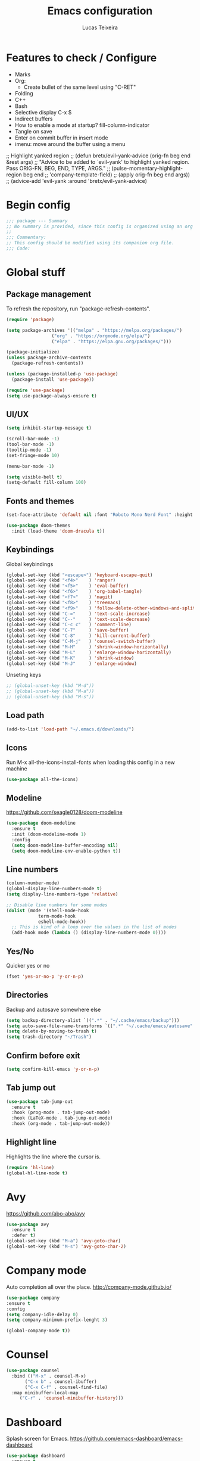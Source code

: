 #+TITLE: Emacs configuration
#+AUTHOR: Lucas Teixeira
#+PROPERTY: header-args:emacs-lisp :tangle ~/dotfiles/textEditors/.emacs.d/init.el
#
* Features to check / Configure
+ Marks
+ Org:
  + Create bullet of the same level using "C-RET"
+ Folding
+ C++
+ Bash
+ Selective display C-x $
+ Indirect buffers
+ How to enable a mode at startup? fill-column-indicator
+ Tangle on save
+ Enter on commit buffer in insert mode
+ imenu: move around the buffer using a menu 
  
;; Highlight yanked region
;; (defun bretx/evil-yank-advice (orig-fn beg end &rest args)
;;   "Advice to be added to `evil-yank' to highlight yanked region.  Pass ORIG-FN, BEG, END, TYPE, ARGS."
;;   (pulse-momentary-highlight-region beg end
;;                                     'company-template-field)
;;   (apply orig-fn beg end args))
;; (advice-add 'evil-yank :around 'bretx/evil-yank-advice)


* Begin config
#+begin_src emacs-lisp
;;; package --- Summary
;; No summary is provided, since this config is organized using an org file.
;;
;;; Commentary:
;; This config should be modified using its companion org file.
;;; Code:
#+end_src


* Global stuff
** Package management
To refresh the repository, run "package-refresh-contents".
#+begin_src emacs-lisp
(require 'package)

(setq package-archives '(("melpa" . "https://melpa.org/packages/")
			     ("org" . "https://orgmode.org/elpa/")
			     ("elpa" . "https://elpa.gnu.org/packages/")))

(package-initialize)
(unless package-archive-contents
  (package-refresh-contents))

(unless (package-installed-p 'use-package)
  (package-install 'use-package))

(require 'use-package)
(setq use-package-always-ensure t)
#+end_src

** UI/UX
#+begin_src emacs-lisp
(setq inhibit-startup-message t)

(scroll-bar-mode -1)
(tool-bar-mode -1)
(tooltip-mode -1)
(set-fringe-mode 10)

(menu-bar-mode -1)

(setq visible-bell t)
(setq-default fill-column 100)
#+end_src

** Fonts and themes
#+begin_src emacs-lisp
(set-face-attribute 'default nil :font "Roboto Mono Nerd Font" :height 100)

(use-package doom-themes
  :init (load-theme 'doom-dracula t))
#+end_src

** Keybindings
Global keybindings
#+begin_src emacs-lisp
(global-set-key (kbd "<escape>") 'keyboard-escape-quit)
(global-set-key (kbd "<f4>"    ) 'ranger)
(global-set-key (kbd "<f5>"    ) 'eval-buffer)
(global-set-key (kbd "<f6>"    ) 'org-babel-tangle)
(global-set-key (kbd "<f7>"    ) 'magit)
(global-set-key (kbd "<f8>"    ) 'treemacs)
(global-set-key (kbd "<f9>"    ) 'follow-delete-other-windows-and-split)
(global-set-key (kbd "C-="     ) 'text-scale-increase)
(global-set-key (kbd "C--"     ) 'text-scale-decrease)
(global-set-key (kbd "C-c c"   ) 'comment-line)
(global-set-key (kbd "C-7"     ) 'save-buffer)
(global-set-key (kbd "C-8"     ) 'kill-current-buffer)
(global-set-key (kbd "C-M-j"   ) 'counsel-switch-buffer)
(global-set-key (kbd "M-H"     ) 'shrink-window-horizontally)
(global-set-key (kbd "M-L"     ) 'enlarge-window-horizontally)
(global-set-key (kbd "M-K"     ) 'shrink-window)
(global-set-key (kbd "M-J"     ) 'enlarge-window)
#+end_src

Unseting keys
#+begin_src emacs-lisp
  ;; (global-unset-key (kbd "M-d"))
  ;; (global-unset-key (kbd "M-a"))
  ;; (global-unset-key (kbd "M-s"))
#+end_src

** Load path
#+begin_src emacs-lisp
(add-to-list 'load-path "~/.emacs.d/downloads/")
#+end_src

** Icons
Run M-x all-the-icons-install-fonts when loading this config in a new machine
#+begin_src emacs-lisp
(use-package all-the-icons)
#+end_src

** Modeline
https://github.com/seagle0128/doom-modeline
#+begin_src emacs-lisp
(use-package doom-modeline
  :ensure t
  :init (doom-modeline-mode 1)
  :config
  (setq doom-modeline-buffer-encoding nil)
  (setq doom-modeline-env-enable-python t))
#+end_src

** Line numbers
#+begin_src emacs-lisp
(column-number-mode)
(global-display-line-numbers-mode t)
(setq display-line-numbers-type 'relative)

;; Disable line numbers for some modes
(dolist (mode '(shell-mode-hook
		    term-mode-hook
		    eshell-mode-hook))
  ;; This is kind of a loop over the values in the list of modes
  (add-hook mode (lambda () (display-line-numbers-mode 0))))
#+end_src

** Yes/No
Quicker yes or no
#+begin_src emacs-lisp
(fset 'yes-or-no-p 'y-or-n-p)
#+end_src

** Directories
Backup and autosave somewhere else
#+begin_src emacs-lisp
(setq backup-directory-alist `((".*" . "~/.cache/emacs/backup")))
(setq auto-save-file-name-transforms `((".*" "~/.cache/emacs/autosave" t)))
(setq delete-by-moving-to-trash t)
(setq trash-directory "~/Trash")
#+end_src

** Confirm before exit
#+begin_src emacs-lisp
(setq confirm-kill-emacs 'y-or-n-p)
#+end_src

** Tab jump out
#+begin_src emacs-lisp
(use-package tab-jump-out
  :ensure t
  :hook (prog-mode . tab-jump-out-mode)
  :hook (LaTeX-mode . tab-jump-out-mode)
  :hook (org-mode . tab-jump-out-mode))
#+end_src

** Highlight line
Highlights the line where the cursor is.
#+begin_src emacs-lisp
(require 'hl-line)
(global-hl-line-mode t)
#+end_src

* Avy
https://github.com/abo-abo/avy
#+begin_src emacs-lisp
(use-package avy
  :ensure t
  :defer t)
(global-set-key (kbd "M-a") 'avy-goto-char)
(global-set-key (kbd "M-s") 'avy-goto-char-2)
#+end_src
* Company mode
Auto completion all over the place.
http://company-mode.github.io/
#+begin_src emacs-lisp
(use-package company
:ensure t
:config
(setq company-idle-delay 0)
(setq company-minimum-prefix-lenght 3)

(global-company-mode t))
#+end_src

* Counsel
#+begin_src emacs-lisp
(use-package counsel
  :bind (("M-x" . counsel-M-x)
	   ("C-x b" . counsel-ibuffer)
	   ("C-x C-f" . counsel-find-file)
  :map minibuffer-local-map
	 ("C-r" . 'counsel-minibuffer-history)))
#+end_src

* Dashboard
Splash screen for Emacs.
https://github.com/emacs-dashboard/emacs-dashboard
#+begin_src emacs-lisp
(use-package dashboard
  :ensure t
  :config
  (dashboard-setup-startup-hook))
#+end_src

Configurations
#+begin_src emacs-lisp
  ;; Set the title
  (setq dashboard-banner-logo-title "Welcome to Emacs!")
  ;; Set the banner
  (setq dashboard-startup-banner 'logo)
  ;; Value can be
  ;; 'official which displays the official emacs logo
  ;; 'logo which displays an alternative emacs logo
  ;; 1, 2 or 3 which displays one of the text banners
  ;; "path/to/your/image.png" or "path/to/your/text.txt" which displays whatever image/text you would prefer

  ;; Content is not centered by default. To center, set
  (setq dashboard-center-content t)

  ;; To disable shortcut "jump" indicators for each section, set
  ;; (setq dashboard-show-shortcuts nil)

  (setq dashboard-items '((recents  . 5)
                          (bookmarks . 5)
                          (projects . 5)
                          (agenda . 5)))
                        
  (setq dashboard-set-heading-icons t)
  (setq dashboard-set-file-icons t)
  ;; (add-to-list 'dashboard-items '(agenda) t)
  ;; (setq dashboard-week-agenda t)
#+end_src
* Evil
https://github.com/emacs-evil/evil
** Base
#+begin_src emacs-lisp
(use-package evil
  :init
  (setq evil-want-integration t)
  (setq evil-want-keybinding nil)
  (setq evil-want-C-u-scroll t)
  (setq evil-undo-system 'undo-tree)
  :config
  (evil-mode 1)
  (define-key evil-insert-state-map (kbd "j") 'exit-insert-mode)
  (define-key evil-normal-state-map (kbd "j") 'evil-next-visual-line)
  (define-key evil-normal-state-map (kbd "k") 'evil-previous-visual-line)
  (define-key evil-normal-state-map (kbd "$") 'evil-end-of-visual-line)
  (define-key evil-normal-state-map (kbd "a") 'evil-append-line)
  (define-key evil-normal-state-map (kbd "A") 'evil-append)
  (define-key evil-normal-state-map (kbd "ç") 'save-buffer)

  ;; Set the initial state for a given mode
  (evil-set-initial-state 'shell-buffer-mode 'insert))

#+end_src
** Custom functions
Exits insert mode using jj.
#+begin_src emacs-lisp
(defun exit-insert-mode ()
  (interactive)
  (let ((ch (read-char-exclusive)))
    (if (eq ?j ch)
        (evil-force-normal-state)
      (insert "j" (string ch)))))
#+end_src

** Evil collection
https://github.com/emacs-evil/evil-collection
#+begin_src emacs-lisp
(use-package evil-collection
  :after evil
  :ensure t
  :config
  (evil-collection-init))
#+end_src

** Evil snipe
https://github.com/hlissner/evil-snipe
#+begin_src emacs-lisp
(use-package evil-snipe)
(evil-snipe-mode +1)
(evil-snipe-override-mode +1)
(setq evil-snipe-scope 'whole-line)
#+end_src

Alias all brackets to "[".
#+begin_src emacs-lisp
(push '(?\[ "[[{(]") evil-snipe-aliases)
#+end_src

** Multi-edit
https://github.com/hlissner/evil-multiedit
#+begin_src emacs-lisp
(use-package evil-multiedit)
#+end_src
* Fill column indicator
Vertical line on the buffer
Hook prog mode
#+begin_src emacs-lisp
  ;; (require 'fill-column-indicator)
  ;; (setq fci-rule-width 1)
  ;; (setq fci-rule-color "blue")
  ;; (setq fci-rule-column 80)
#+end_src

* Flycheck
https://www.flycheck.org/en/latest/
#+begin_src emacs-lisp
(use-package flycheck)
(global-flycheck-mode)
#+end_src

* Helpful
A better Emacs help buffer.
https://github.com/Wilfred/helpful
#+begin_src emacs-lisp
(use-package helpful
  :defer t
  :custom
  (counsel-describe-function-function #'helpful-callable)
  (counsel-describe-variable-function #'helpful-variable)
  :bind
  ([remap describe-function] . counsel-describe-function)
  ([remap describe-command] . helpful-command)
  ([remap describe-variable] . counsel-describe-variable)
  ([remap describe-key] . helpful-key))
#+end_src
* iedit
#+begin_src emacs-lisp
(use-package iedit
  :defer t)
(use-package evil-iedit-state) ;; check
;; check how to go to next/previous instance
(define-key global-map (kbd "C-c o") 'iedit-mode)
#+end_src

* Ivy
** Base
#+begin_src emacs-lisp
(use-package ivy
  :diminish
  :bind (("C-s" . swiper)
	   :map ivy-minibuffer-map
	   ("TAB" . ivy-alt-done)
	   ("C-l" . ivy-alt-done)
	   ("C-j" . ivy-next-line)
	   ("C-k" . ivy-previous-line)
	   :map ivy-switch-buffer-map
	   ("C-k" . ivy-previous-line)
	   ("C-l" . ivy-done)
	   ("C-d" . ivy-switch-buffer-kill)
	   :map ivy-reverse-i-search-map
	   ("C-k" . ivy-previous-line)
	   ("C-d" . ivy-reverse-i-search-kill))
  :config
  (ivy-mode 1))
#+end_src

** Posframe
https://github.com/tumashu/ivy-posframe
#+begin_src emacs-lisp
  ;; (require 'ivy-posframe)

  ;; (setq ivy-posframe-height-alist '((swiper . 20)
  ;;                                   (t      . 20)))
                    
  ;; (setq ivy-posframe-parameters
  ;;   '((left-fringe . 20)
  ;;     (left-fringe . 0)))


  ;;  (setq ivy-posframe-display-functions-alist
  ;;        '((swiper          . ivy-display-function-fallback)
  ;;          (counsel-M-x     . ivy-posframe-display-at-frame-top-center)
  ;;          (t               . ivy-posframe-display)))
  ;;  (ivy-posframe-mode nil)
#+end_src
** Ivy rich
Nicer interface in Ivy.
#+begin_src emacs-lisp
(use-package ivy-rich
  :init
  (ivy-rich-mode 1))
#+end_src
* Latex
https://www.gnu.org/software/auctex/manual/auctex.index.html
#+begin_src emacs-lisp
  (use-package auctex
    :ensure t
    :defer t)
    ;; :hook (visual-line-mode . LaTeX-mode)
    ;; :hook (follow-mode . LaTeX-mode)
    ;; :hook (flyspell-mode . LaTeX-mode)
    ;; :hook (LaTeX-math-mode . LaTeX-mode))

  (setq TeX-auto-save t)
  (setq TeX-parse-self t)
  (setq-default TeX-master nil)
#+end_src

* Lsp
https://emacs-lsp.github.io/lsp-mode/
** Lsp mode
This is the basic configuration. Each language section is going to have its own configuration too.
#+begin_src emacs-lisp
(setq lsp-keymap-prefix "C-l")

(use-package lsp-mode
  :ensure t
  :custom
  (lsp-prefer-flymake nil)
  :hook (lsp-mode . lsp-enable-which-key-integration)
  :commands (lsp lsp-deferred))

(use-package lsp-ui
  :after lsp-mode
  :diminish
  :commands lsp-ui-mode)

(use-package lsp-ivy
  :commands lsp-ivy-workspace-symbol)

(use-package lsp-treemacs
  :commands lsp-treemacs-errors-list)
#+end_src

** Dap-mode
Debugging mode.
https://emacs-lsp.github.io/dap-mode/
*** Configuration
#+begin_src emacs-lisp
(use-package general)
(use-package dap-mode
  :ensure t
  :custom
  (dap-auto-configure-features '(sessions locals tooltop expressions repl))
  :config
  (dap-ui-mode 1)
  (general-define-key
    :keymaps 'lsp-mode-map
    :prefix lsp-keymap-prefix
    "d" '(dap-hydra t :wk "debugger")))
#+end_src

*** Useful commands/actions
+ Create debugging template if necessary
+ It's possible to choose manually what panels to show.
+ dap-ui-expression-add: adds an expression or variable to be followed in the "expressions" view.
+ dap-ui-expression-remove: remove an expression
+ dap-ui-repl: opens a language shell in the current state of the program
+ dap-tooltip-at-point: pops up the value of a variable
  
*** References
https://www.youtube.com/watch?v=0bilcQVSlbM

* Magit
#+begin_src emacs-lisp
(use-package magit
  :defer t
  :commands (magit-status magit-get-current-branch)
  )

(use-package evil-magit
  :after magit)
#+end_src
* Org mode
https://orgmode.org/
** Base
#+begin_src emacs-lisp
(use-package org
  :hook (org-mode . bretx/org-mode-hooks)
  :config
  (setq org-hide-emphasis-markers t
        org-ellipsis " ▾"
	    org-startup-folded 'content
	    org-cycle-separator-lines 2))

(require 'org-indent)
#+end_src

** Keybindings
#+begin_src emacs-lisp
(define-key org-mode-map (kbd "C-<return>") 'org-open-at-point)
#+end_src

** Superstar/Bullets
https://github.com/integral-dw/org-superstar-mode
#+begin_src emacs-lisp
(use-package org-superstar
  :after org
  :hook (org-mode . org-superstar-mode)
  :custom
  (org-superstar-remove-leading-stars t)
  (org-superstar-headline-bullets-list '("◉" "○" "●" "○" "●" "○" "●")))
#+end_src

** Table of contents
https://github.com/snosov1/toc-org
#+begin_src emacs-lisp
(use-package toc-org)
#+end_src

** Faces
#+begin_src emacs-lisp
(dolist (face '((org-level-1 . 1.2)
                (org-level-2 . 1.1)
                (org-level-3 . 1.05)
                (org-level-4 . 1.0)
                (org-level-5 . 1.1)
                (org-level-6 . 1.1)
                (org-level-7 . 1.1)
                (org-level-8 . 1.1))))
#+end_src
** Hooks
#+begin_src emacs-lisp
(defun bretx/org-mode-hooks ()
  "Hooks for org mode."
  (org-indent-mode)
  (toc-org-mode 1)
  (smartparens-mode 1)
  (visual-line-mode 1))
#+end_src

** Babel
Run code inside org.
#+begin_src emacs-lisp
(org-babel-do-load-languages 'org-babel-load-languages
 '((emacs-lisp . t)
   (python . t)))

;; Run the blocks when requested
(setq org-confirm-babel-evaluate nil)

;; Shortcuts to create the blocks for specific languages
(require 'org-tempo)
(add-to-list 'org-structure-template-alist '("sh" . "src shell"))
(add-to-list 'org-structure-template-alist '("el" . "src emacs-lisp"))
(add-to-list 'org-structure-template-alist '("py" . "src python"))
#+end_src

* Origami
https://github.com/gregsexton/origami.el
#+begin_src emacs-lisp
  ;; (use-package origami)
  ;; (global-origami-mode t)
#+end_src
* Pdf tools
https://github.com/politza/pdf-tools
#+begin_src emacs-lisp
(use-package pdf-tools
  :defer t)
#+end_src
* Projectile
https://github.com/bbatsov/projectile
** Base
#+begin_src emacs-lisp
(use-package projectile
  :diminish projectile-mode
  :config (projectile-mode)
  :custom ((projectile-completion-system 'ivy))
  :bind-keymap
  ("C-c p" . projectile-command-map)
  :init
  (when (file-directory-p "~/Projects")
    (setq projectile-project-search-path '("~/Projects" "~/Documents")))
  (setq counsel-projectile-switch-project-action 'ranger)
)

(require 'projectile)
(projectile-mode)
#+end_src

** Counsel projectile
Better integration between counsel and projectile. Alt-o to activate
#+begin_src emacs-lisp
(use-package counsel-projectile
  :config (counsel-projectile-mode))
#+end_src

** keybindings
| Key       | Action              |
|-----------+---------------------|
| C-c p s r | ripgrep the project |
| C-c p k   | kill all buffers    |

* Python
Python lsp.
https://github.com/palantir/python-language-server
#+begin_src emacs-lisp
(use-package python-mode
  :defer t
  :hook (python-mode . lsp-deferred)
  :config
  (require 'dap-python)
  (define-key python-mode-map (kbd "<return>") 'newline)
  (elpy-enable))
#+end_src

Alternative: elpy
https://elpy.readthedocs.io/en/latest/index.html
#+begin_src emacs-lisp
(use-package elpy
  :ensure t
  :init
  (elpy-enable)
  :config
  (elpy-set-test-runner 'py.test))
#+end_src

Virtual environments in Emacs.
https://github.com/jorgenschaefer/pyvenv
#+begin_src emacs-lisp
(use-package pyvenv
  :defer t
  :ensure t)
#+end_src

* Rainbow delimiters
Colors for parenthesis
#+begin_src emacs-lisp
(use-package rainbow-delimiters
  :hook (prog-mode . rainbow-delimiters-mode)
  :hook (LaTeX-mode . rainbow-delimiters-mode))
#+end_src

* Ranger
Emulates Ranger behavior within Emacs.
https://github.com/ralesi/ranger.el
#+begin_src emacs-lisp
(use-package ranger
  :defer t
  :ensure t
  :commands ranger
  :config (use-package image-dired+
            :ensure t
            :config (image-diredx-async-mode)))

(ranger-override-dired-mode t)
(setq ranger-show-hidden nil)
#+end_src

* Smart parens
#+begin_src emacs-lisp
(use-package smartparens)
(smartparens-global-mode 1)
  ;; :hook (prog-mode . smartparens-mode)
  ;; :hook (LaTeX-mode . smartparens-mode))

(show-paren-mode t)
(setq show-paren-delay 0)
#+end_src

* Treemacs
https://github.com/Alexander-Miller/treemacs
#+begin_src emacs-lisp
(use-package treemacs
  :ensure t
  :defer t
  :init
  (with-eval-after-load 'winum
    (define-key winum-keymap (kbd "M-0") #'treemacs-select-window))
  :config
  (progn
    (setq treemacs-collapse-dirs                 (if treemacs-python-executable 3 0)
          treemacs-deferred-git-apply-delay      0.5
          treemacs-directory-name-transformer    #'identity
          treemacs-display-in-side-window        t
          treemacs-eldoc-display                 t
          treemacs-file-event-delay              5000
          treemacs-file-extension-regex          treemacs-last-period-regex-value
          treemacs-file-follow-delay             0.2
          treemacs-file-name-transformer         #'identity
          treemacs-follow-after-init             t
          treemacs-git-command-pipe              ""
          treemacs-goto-tag-strategy             'refetch-index
          treemacs-indentation                   2
          treemacs-indentation-string            " "
          treemacs-is-never-other-window         nil
          treemacs-max-git-entries               5000
          treemacs-missing-project-action        'ask
          treemacs-move-forward-on-expand        nil
          treemacs-no-png-images                 nil
          treemacs-no-delete-other-windows       t
          treemacs-project-follow-cleanup        nil
          treemacs-persist-file                  (expand-file-name ".cache/treemacs-persist" user-emacs-directory)
          treemacs-position                      'left
          treemacs-recenter-distance             0.1
          treemacs-recenter-after-file-follow    nil
          treemacs-recenter-after-tag-follow     nil
          treemacs-recenter-after-project-jump   'always
          treemacs-recenter-after-project-expand 'on-distance
          treemacs-show-cursor                   nil
          treemacs-show-hidden-files             t
          treemacs-silent-filewatch              nil
          treemacs-silent-refresh                nil
          treemacs-sorting                       'alphabetic-asc
          treemacs-space-between-root-nodes      t
          treemacs-tag-follow-cleanup            t
          treemacs-tag-follow-delay              1.5
          treemacs-user-mode-line-format         nil
          treemacs-user-header-line-format       nil
          treemacs-width                         35
          treemacs-workspace-switch-cleanup      nil)

    ;; The default width and height of the icons is 22 pixels. If you are
    ;; using a Hi-DPI display, uncomment this to double the icon size.
    ;;(treemacs-resize-icons 44)

    (treemacs-follow-mode nil)
    (treemacs-filewatch-mode t)
    (treemacs-fringe-indicator-mode t)
    (pcase (cons (not (null (executable-find "git")))
                 (not (null treemacs-python-executable)))
      (`(t . t)
       (treemacs-git-mode 'deferred))
      (`(t . _)
       (treemacs-git-mode 'simple))))
  :bind
  (:map global-map
        ("M-0"       . treemacs-select-window)
        ("C-x t 1"   . treemacs-delete-other-windows)
        ("C-x t t"   . treemacs)
        ("C-x t B"   . treemacs-bookmark)
        ("C-x t C-t" . treemacs-find-file)
        ("C-x t M-t" . treemacs-find-tag)))

(use-package treemacs-evil
  :after treemacs evil
  :ensure t)

(use-package treemacs-projectile
  :after treemacs projectile
  :ensure t)

(use-package treemacs-icons-dired
  :after treemacs dired
  :ensure t
  :config (treemacs-icons-dired-mode))

(use-package treemacs-magit
  :after treemacs magit
  :ensure t)
#+end_src

Don't show files ignored by git.
#+begin_src emacs-lisp
  ;; (treemacs-git-mode 'deferred)
  ;; (with-eval-after-load 'treemacs
  ;;   (add-to-list 'treemacs-pre-file-insert-predicates #'treemacs-is-file-git-ignored?))
#+end_src

* Undo tree
#+begin_src emacs-lisp
(use-package undo-tree
  :ensure t
  :diminish t
  :config
  (undo-tree-mode)
  (progn
    (setq undo-limit 80000000)
    (setq evil-want-fine-undo nil)
    (setq undo-tree-auto-save-history t)
    (setq undo-tree-history-directory-alist '(("." . "~/.cache/emacs/undo"))))
  :init (global-undo-tree-mode t))
#+end_src
* Visual line mode
#+begin_src emacs-lisp
(setq visual-line-fringe-indicators '(left-curly-arrow right-curly-arrow)
      visual-fill-column-width 100
      visual-fill-column-center-text t)
#+end_src

#+begin_src emacs-lisp
(add-hook 'visual-line-mode-hook 'visual-fill-column-mode )
(add-hook 'visual-line-mode-hook 'prettify-symbols-mode )
#+end_src

* Which key
Displays a panel with keybindings hints
#+begin_src emacs-lisp
(use-package which-key
  :init (which-key-mode)
  :diminish which-key-mode
  :config
  (setq which-key-idle-delay 0.3))
#+end_src

* Writing mode
https://github.com/joostkremers/writeroom-mode
#+begin_src emacs-lisp
(use-package writeroom-mode
  :defer t
  :ensure t
  :commands writeroom-mode)
#+end_src

* Yasnippet
Reduce typing using snippets.
https://github.com/joaotavora/yasnippet
#+begin_src emacs-lisp
(use-package yasnippet
  :defer t)
(yas-global-mode 1)
#+end_src

Snippets collection
https://github.com/AndreaCrotti/yasnippet-snippets
#+begin_src emacs-lisp
(use-package yasnippet-snippets
  :defer t)
#+end_src


* End of config
#+begin_src emacs-lisp
(provide 'init)
;;; init.el ends here
#+end_src

